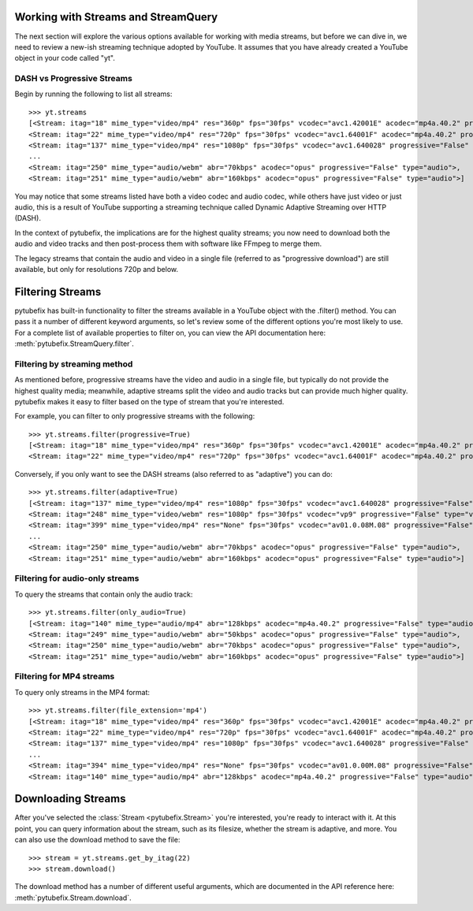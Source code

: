 .. _streams:

Working with Streams and StreamQuery
====================================

The next section will explore the various options available for working with
media streams, but before we can dive in, we need to review a new-ish streaming
technique adopted by YouTube. It assumes that you have already created a
YouTube object in your code called "yt".

DASH vs Progressive Streams
---------------------------

Begin by running the following to list all streams::

    >>> yt.streams
    [<Stream: itag="18" mime_type="video/mp4" res="360p" fps="30fps" vcodec="avc1.42001E" acodec="mp4a.40.2" progressive="True" type="video">,
    <Stream: itag="22" mime_type="video/mp4" res="720p" fps="30fps" vcodec="avc1.64001F" acodec="mp4a.40.2" progressive="True" type="video">,
    <Stream: itag="137" mime_type="video/mp4" res="1080p" fps="30fps" vcodec="avc1.640028" progressive="False" type="video">,
    ...
    <Stream: itag="250" mime_type="audio/webm" abr="70kbps" acodec="opus" progressive="False" type="audio">,
    <Stream: itag="251" mime_type="audio/webm" abr="160kbps" acodec="opus" progressive="False" type="audio">]


You may notice that some streams listed have both a video codec and audio
codec, while others have just video or just audio, this is a result of YouTube
supporting a streaming technique called Dynamic Adaptive Streaming over HTTP
(DASH).

In the context of pytubefix, the implications are for the highest quality streams;
you now need to download both the audio and video tracks and then post-process
them with software like FFmpeg to merge them.

The legacy streams that contain the audio and video in a single file (referred
to as "progressive download") are still available, but only for resolutions
720p and below.

Filtering Streams
=================

pytubefix has built-in functionality to filter the streams available in a YouTube
object with the .filter() method. You can pass it a number of different keyword
arguments, so let's review some of the different options you're most likely to
use. For a complete list of available properties to filter on, you can view the
API documentation here: :meth:`pytubefix.StreamQuery.filter`.

Filtering by streaming method
-----------------------------

As mentioned before, progressive streams have the video and audio in a single
file, but typically do not provide the highest quality media; meanwhile,
adaptive streams split the video and audio tracks but can provide much higher
quality. pytubefix makes it easy to filter based on the type of stream that you're
interested.

For example, you can filter to only progressive streams with the following::

    >>> yt.streams.filter(progressive=True)
    [<Stream: itag="18" mime_type="video/mp4" res="360p" fps="30fps" vcodec="avc1.42001E" acodec="mp4a.40.2" progressive="True" type="video">,
    <Stream: itag="22" mime_type="video/mp4" res="720p" fps="30fps" vcodec="avc1.64001F" acodec="mp4a.40.2" progressive="True" type="video">]

Conversely, if you only want to see the DASH streams (also referred to as
"adaptive") you can do::

    >>> yt.streams.filter(adaptive=True)
    [<Stream: itag="137" mime_type="video/mp4" res="1080p" fps="30fps" vcodec="avc1.640028" progressive="False" type="video">,
    <Stream: itag="248" mime_type="video/webm" res="1080p" fps="30fps" vcodec="vp9" progressive="False" type="video">,
    <Stream: itag="399" mime_type="video/mp4" res="None" fps="30fps" vcodec="av01.0.08M.08" progressive="False" type="video">,
    ...
    <Stream: itag="250" mime_type="audio/webm" abr="70kbps" acodec="opus" progressive="False" type="audio">,
    <Stream: itag="251" mime_type="audio/webm" abr="160kbps" acodec="opus" progressive="False" type="audio">]

Filtering for audio-only streams
--------------------------------

To query the streams that contain only the audio track::

    >>> yt.streams.filter(only_audio=True)
    [<Stream: itag="140" mime_type="audio/mp4" abr="128kbps" acodec="mp4a.40.2" progressive="False" type="audio">,
    <Stream: itag="249" mime_type="audio/webm" abr="50kbps" acodec="opus" progressive="False" type="audio">,
    <Stream: itag="250" mime_type="audio/webm" abr="70kbps" acodec="opus" progressive="False" type="audio">,
    <Stream: itag="251" mime_type="audio/webm" abr="160kbps" acodec="opus" progressive="False" type="audio">]

Filtering for MP4 streams
-------------------------

To query only streams in the MP4 format::

    >>> yt.streams.filter(file_extension='mp4')
    [<Stream: itag="18" mime_type="video/mp4" res="360p" fps="30fps" vcodec="avc1.42001E" acodec="mp4a.40.2" progressive="True" type="video">,
    <Stream: itag="22" mime_type="video/mp4" res="720p" fps="30fps" vcodec="avc1.64001F" acodec="mp4a.40.2" progressive="True" type="video">,
    <Stream: itag="137" mime_type="video/mp4" res="1080p" fps="30fps" vcodec="avc1.640028" progressive="False" type="video">,
    ...
    <Stream: itag="394" mime_type="video/mp4" res="None" fps="30fps" vcodec="av01.0.00M.08" progressive="False" type="video">,
    <Stream: itag="140" mime_type="audio/mp4" abr="128kbps" acodec="mp4a.40.2" progressive="False" type="audio">]

Downloading Streams
===================

After you've selected the :class:`Stream <pytubefix.Stream>` you're interested,
you're ready to interact with it. At this point, you can query information
about the stream, such as its filesize, whether the stream is adaptive, and
more. You can also use the download method to save the file::

    >>> stream = yt.streams.get_by_itag(22)
    >>> stream.download()

The download method has a number of different useful arguments, which are
documented in the API reference here: :meth:`pytubefix.Stream.download`.
